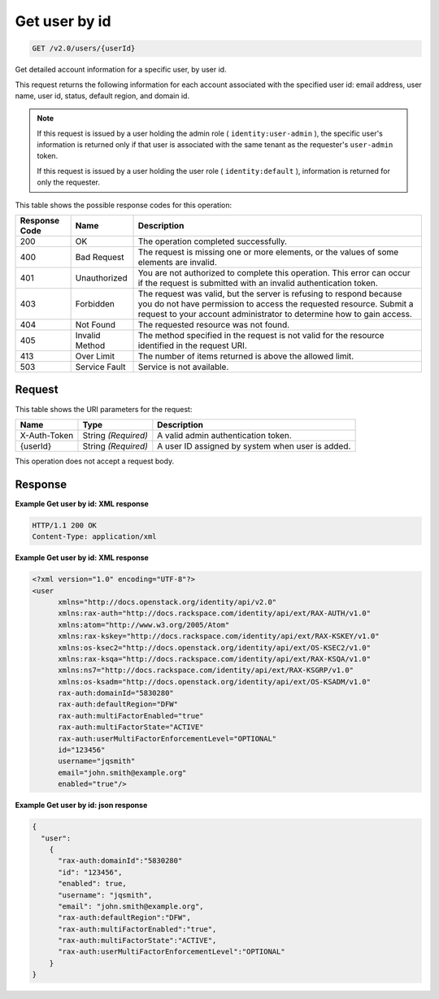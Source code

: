 
.. THIS OUTPUT IS GENERATED FROM THE WADL. DO NOT EDIT.

.. _get-get-user-by-id-v2.0-users-userid:

Get user by id
^^^^^^^^^^^^^^^^^^^^^^^^^^^^^^^^^^^^^^^^^^^^^^^^^^^^^^^^^^^^^^^^^^^^^^^^^^^^^^^^

.. code::

    GET /v2.0/users/{userId}

Get detailed account information for a specific user, by user id.

This request returns the following information for each account associated with the specified user id: email address, user name, user id, status, default region, and domain id.

.. note::
   If this request is issued by a user holding the admin role ( ``identity:user-admin`` ), the specific user's information is returned only if that user is associated with the same tenant as the requester's ``user-admin`` token.
   
   If this request is issued by a user holding the user role ( ``identity:default`` ), information is returned for only the requester. 
   
   



This table shows the possible response codes for this operation:


+--------------------------+-------------------------+-------------------------+
|Response Code             |Name                     |Description              |
+==========================+=========================+=========================+
|200                       |OK                       |The operation completed  |
|                          |                         |successfully.            |
+--------------------------+-------------------------+-------------------------+
|400                       |Bad Request              |The request is missing   |
|                          |                         |one or more elements, or |
|                          |                         |the values of some       |
|                          |                         |elements are invalid.    |
+--------------------------+-------------------------+-------------------------+
|401                       |Unauthorized             |You are not authorized   |
|                          |                         |to complete this         |
|                          |                         |operation. This error    |
|                          |                         |can occur if the request |
|                          |                         |is submitted with an     |
|                          |                         |invalid authentication   |
|                          |                         |token.                   |
+--------------------------+-------------------------+-------------------------+
|403                       |Forbidden                |The request was valid,   |
|                          |                         |but the server is        |
|                          |                         |refusing to respond      |
|                          |                         |because you do not have  |
|                          |                         |permission to access the |
|                          |                         |requested resource.      |
|                          |                         |Submit a request to your |
|                          |                         |account administrator to |
|                          |                         |determine how to gain    |
|                          |                         |access.                  |
+--------------------------+-------------------------+-------------------------+
|404                       |Not Found                |The requested resource   |
|                          |                         |was not found.           |
+--------------------------+-------------------------+-------------------------+
|405                       |Invalid Method           |The method specified in  |
|                          |                         |the request is not valid |
|                          |                         |for the resource         |
|                          |                         |identified in the        |
|                          |                         |request URI.             |
+--------------------------+-------------------------+-------------------------+
|413                       |Over Limit               |The number of items      |
|                          |                         |returned is above the    |
|                          |                         |allowed limit.           |
+--------------------------+-------------------------+-------------------------+
|503                       |Service Fault            |Service is not available.|
+--------------------------+-------------------------+-------------------------+


Request
""""""""""""""""




This table shows the URI parameters for the request:

+--------------------------+-------------------------+-------------------------+
|Name                      |Type                     |Description              |
+==========================+=========================+=========================+
|X-Auth-Token              |String *(Required)*      |A valid admin            |
|                          |                         |authentication token.    |
+--------------------------+-------------------------+-------------------------+
|{userId}                  |String *(Required)*      |A user ID assigned by    |
|                          |                         |system when user is      |
|                          |                         |added.                   |
+--------------------------+-------------------------+-------------------------+





This operation does not accept a request body.




Response
""""""""""""""""










**Example Get user by id: XML response**


.. code::

   HTTP/1.1 200 OK
   Content-Type: application/xml
   





**Example Get user by id: XML response**


.. code::

   <?xml version="1.0" encoding="UTF-8"?>
   <user 
         xmlns="http://docs.openstack.org/identity/api/v2.0" 
         xmlns:rax-auth="http://docs.rackspace.com/identity/api/ext/RAX-AUTH/v1.0" 
         xmlns:atom="http://www.w3.org/2005/Atom" 
         xmlns:rax-kskey="http://docs.rackspace.com/identity/api/ext/RAX-KSKEY/v1.0" 
         xmlns:os-ksec2="http://docs.openstack.org/identity/api/ext/OS-KSEC2/v1.0" 
         xmlns:rax-ksqa="http://docs.rackspace.com/identity/api/ext/RAX-KSQA/v1.0" 
         xmlns:ns7="http://docs.rackspace.com/identity/api/ext/RAX-KSGRP/v1.0" 
         xmlns:os-ksadm="http://docs.openstack.org/identity/api/ext/OS-KSADM/v1.0"
         rax-auth:domainId="5830280" 
         rax-auth:defaultRegion="DFW" 
         rax-auth:multiFactorEnabled="true" 
         rax-auth:multiFactorState="ACTIVE" 
         rax-auth:userMultiFactorEnforcementLevel="OPTIONAL"
         id="123456" 
         username="jqsmith" 
         email="john.smith@example.org" 
         enabled="true"/>
   





**Example Get user by id: json response**


.. code::

   {
     "user": 
       {
         "rax-auth:domainId":"5830280"
         "id": "123456",
         "enabled": true,
         "username": "jqsmith",
         "email": "john.smith@example.org",
         "rax-auth:defaultRegion":"DFW",
         "rax-auth:multiFactorEnabled":"true",
         "rax-auth:multiFactorState":"ACTIVE",
         "rax-auth:userMultiFactorEnforcementLevel":"OPTIONAL"
       }
   }
   




